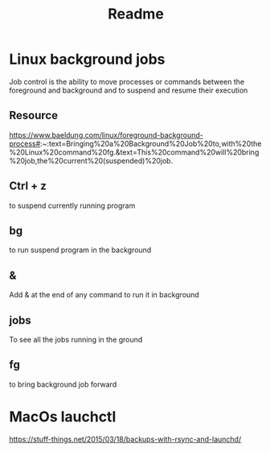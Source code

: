 #+title: Readme

* Linux background jobs
Job control is the ability to move processes or commands between the foreground and background and to suspend and resume their execution
** Resource
https://www.baeldung.com/linux/foreground-background-process#:~:text=Bringing%20a%20Background%20Job%20to,with%20the%20Linux%20command%20fg.&text=This%20command%20will%20bring%20job,the%20current%20(suspended)%20job.
** Ctrl + z
to suspend currently running program
** bg
to run suspend program in the background
** &
Add & at the end of any command to run it in background
** jobs
To see all the jobs running in the ground
** fg
to bring background job forward
* MacOs lauchctl
https://stuff-things.net/2015/03/18/backups-with-rsync-and-launchd/

